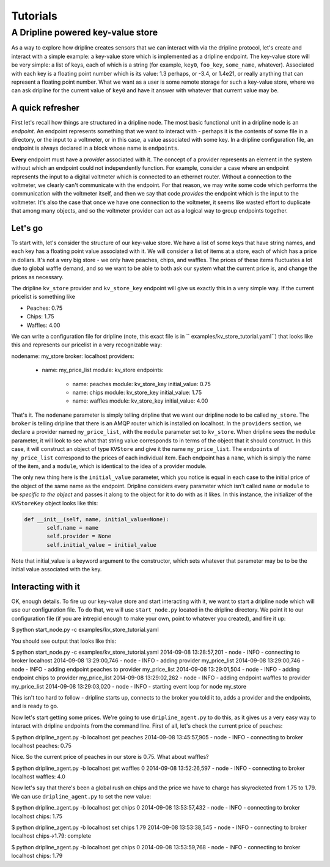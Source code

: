 ===============
Tutorials
===============

A Dripline powered key-value store
**********************************
As a way to explore how dripline creates sensors that we can interact with
via the dripline protocol, let's create and interact with a simple example:
a key-value store which is implemented as a dripline endpoint.  The key-value
store will be very simple: a list of keys, each of which is a string (for
example, ``key0``, ``foo_key``, ``some_name``, whatever).  Associated with 
each key is a floating point number which is its value: 1.3 perhaps, or -3.4, 
or 1.4e21, or really anything that can represent a floating point number.  
What we want as a user is some remote storage for such a key-value store, where
we can ask dripline for the current value of ``key0`` and have it answer with
whatever that current value may be.  


A quick refresher
-----------------
First let's recall how things are structured in a dripline 
node.  The most basic functional unit in a dripline node is an *endpoint*.
An endpoint represents something that we want to interact with - perhaps it is
the contents of some file in a directory, or the input to a voltmeter, or 
in this case, a value associated with some key.  In a dripline configuration
file, an endpoint is always declared in a block whose name is ``endpoints``.

**Every** endpoint must have a *provider* associated with it.  The concept
of a provider represents an element in the system without which an endpoint
could not independently function.  For example, consider a case where an
endpoint represents the input to a digital voltmeter which is connected to
an ethernet router.  Without a connection to the voltmeter, we clearly can't 
communicate with the endpoint.  For that reason, we may write some code which
performs the communication with the voltmeter itself, and then we say that
code *provides* the endpoint which is the input to the voltmeter.  It's also
the case that once we have one connection to the voltmeter, it seems like 
wasted effort to duplicate that among many objects, and so the voltmeter 
provider can act as a logical way to group endpoints together.  

Let's go
--------
To start with, let's consider the structure of our key-value store.  We
have a list of some keys that have string names, and each key has a floating
point value associated with it.  We will consider a list of items at a store,
each of which has a price in dollars.  It's not a very big store - we only
have peaches, chips, and waffles.  The prices of these items fluctuates a lot
due to global waffle demand, and so we want to be able to both ask our system 
what the current price is, and change the prices as necessary.  

The dripline ``kv_store`` provider and ``kv_store_key`` endpoint will give us
exactly this in a very simple way.  If the current pricelist is something like

* Peaches: 0.75
* Chips: 1.75
* Waffles: 4.00

We can write a configuration file for dripline (note, this exact file is in ``
examples/kv_store_tutorial.yaml``) that looks like this and represents our
pricelist in a very recognizable way:

.. code-block:: yaml
nodename: my_store
broker: localhost
providers:
  - name: my_price_list
    module: kv_store
    endpoints:
      - name: peaches
        module: kv_store_key
        initial_value: 0.75
      - name: chips
        module: kv_store_key
        initial_value: 1.75
      - name: waffles
        module: kv_store_key
        initial_value: 4.00

That's it.  The ``nodename`` parameter is simply telling dripline that we want
our dripline node to be called ``my_store``.  The ``broker`` is telling 
dripline that there is an AMQP router which is installed on localhost.  
In the ``providers`` section, we declare a provider named ``my_price_list``, 
with the ``module`` parameter set to ``kv_store``.  When dripline sees the 
``module`` parameter, it will look to see what that string value corresponds to
in terms of the object that it should construct.  In this case, it will 
construct an object of type ``KVStore`` and give it the name ``my_price_list``.
The ``endpoints`` of ``my_price_list`` correspond to the prices of each
individual item.  Each endpoint has a ``name``, which is simply the name of the
item, and a ``module``, which is identical to the idea of a provider module.

The only new thing here is the ``initial_value`` parameter, which you notice
is equal in each case to the initial price of the object of the same name
as the endpoint.  Dripline considers every parameter which isn't called 
``name`` or ``module`` to be *specific to the object* and passes it along to
the object for it to do with as it likes.  In this instance, the initializer
of the ``KVStoreKey`` object looks like this:

.. code-block:: python

 def __init__(self, name, initial_value=None):
        self.name = name
        self.provider = None
        self.initial_value = initial_value

Note that initial_value is a keyword argument to the constructor, which sets
whatever that parameter may be to be the initial value associated with the
key.  

Interacting with it
-------------------
OK, enough details.  To fire up our key-value store and start interacting with
it, we want to start a dripline node which will use our configuration file.
To do that, we will use ``start_node.py`` located in the dripline directory.
We point it to our configuration file (if you are intrepid enough to make your
own, point to whatever you created), and fire it up:

.. code-block:: bash
$ python start_node.py -c examples/kv_store_tutorial.yaml

You should see output that looks like this:

.. code-block:: bash
$ python start_node.py -c examples/kv_store_tutorial.yaml
2014-09-08 13:28:57,201 - node - INFO - connecting to broker localhost
2014-09-08 13:29:00,746 - node - INFO - adding provider my_price_list
2014-09-08 13:29:00,746 - node - INFO - adding endpoint peaches to provider my_price_list
2014-09-08 13:29:01,504 - node - INFO - adding endpoint chips to provider my_price_list
2014-09-08 13:29:02,262 - node - INFO - adding endpoint waffles to provider my_price_list
2014-09-08 13:29:03,020 - node - INFO - starting event loop for node my_store

This isn't too hard to follow - dripline starts up, connects to the broker
you told it to, adds a provider and the endpoints, and is ready to go.

Now let's start getting some prices.  We're going to use ``dripline_agent.py``
to do this, as it gives us a very easy way to interact with dripline 
endpoints from the command line.  First of all, let's check the current
price of peaches:

.. code-block:: bash
$ python dripline_agent.py -b localhost get peaches
2014-09-08 13:45:57,905 - node - INFO - connecting to broker localhost
peaches: 0.75

Nice.  So the current price of peaches in our store is 0.75.  What about
waffles?

.. code-block:: bash
$ python dripline_agent.py -b localhost get waffles 0
2014-09-08 13:52:26,597 - node - INFO - connecting to broker localhost
waffles: 4.0

Now let's say that there's been a global rush on chips and the price we
have to charge has skyrocketed from 1.75 to 1.79.  We can use 
``dripline_agent.py`` to set the new value:

$ python dripline_agent.py -b localhost get chips 0
2014-09-08 13:53:57,432 - node - INFO - connecting to broker localhost
chips: 1.75

$ python dripline_agent.py -b localhost set chips 1.79
2014-09-08 13:53:38,545 - node - INFO - connecting to broker localhost
chips->1.79: complete

$ python dripline_agent.py -b localhost get chips 0
2014-09-08 13:53:59,768 - node - INFO - connecting to broker localhost
chips: 1.79
